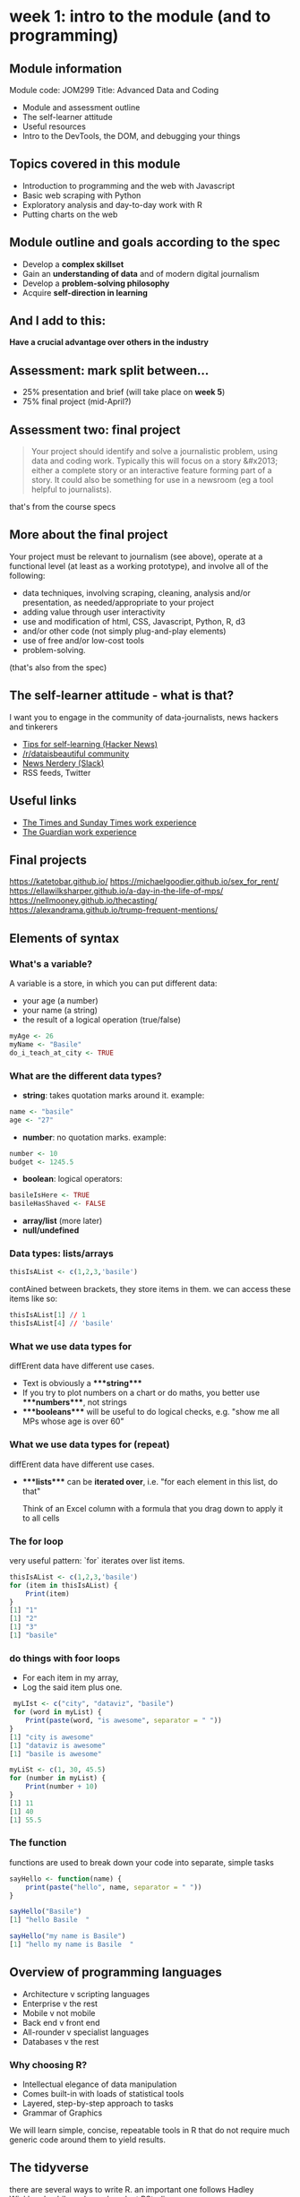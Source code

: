 * week 1: intro to the module (and to programming)
  :LOGBOOK:
  CLOCK: [2018-12-27 Thu 15:11]--[2018-12-27 Thu 15:26] =>  0:15
  CLOCK: [2018-12-27 Thu 14:51]--[2018-12-27 Thu 15:01] =>  0:10
  CLOCK: [2018-12-27 Thu 13:07]--[2018-12-27 Thu 13:36] =>  0:29
  :END:
** Module information

Module code: JOM299
Title: Advanced Data and Coding

-   Module and assessment outline
-   The self-learner attitude
-   Useful resources
-   Intro to the DevTools, the DOM, and debugging your things

** Topics covered in this module

-   Introduction to programming and the web with Javascript
-   Basic web scraping with Python
-   Exploratory analysis and day-to-day work with R
-   Putting charts on the web

** Module outline and goals according to the spec

-   Develop a **complex skillset**
-   Gain an **understanding of data** and of modern digital journalism
-   Develop a **problem-solving philosophy**
-   Acquire **self-direction in learning**

** And I add to this:

**Have a crucial advantage over others in the industry**

** Assessment: mark split between...

- 25% presentation and brief (will take place on **week 5**)
- 75% final project (mid-April?)

** Assessment two: final project

#+BEGIN_QUOTE
Your project should identify and solve a journalistic problem, using data and coding work. Typically this will focus on a story &#x2013; either a complete story or an interactive feature forming part of a story. It could also be something for use in a newsroom (eg a tool helpful to journalists). 
#+END_QUOTE

that's from the course specs

** More about the final project

Your project must be relevant to journalism (see above), operate at a functional level (at least as a working prototype), and involve all of the following:

-   data techniques, involving scraping, cleaning, analysis and/or presentation, as needed/appropriate to your project
-   adding value through user interactivity
-   use and modification of html, CSS, Javascript, Python, R, d3
-   and/or other code (not simply plug-and-play elements)
-   use of free and/or low-cost tools
-   problem-solving.

(that's also from the spec)
** The self-learner attitude - what is that?

I want you to engage in the community of data-journalists, news hackers and tinkerers

-   [[https://news.ycombinator.com/item?id=13148319][Tips for self-learning (Hacker News)]]
-   [[https://www.reddit.com/r/dataisbeautiful/][/r/dataisbeautiful community]]
-   [[http://newsnerdery.org/][News Nerdery (Slack)]]
-   RSS feeds, Twitter

** Useful links

-   [[https://www.thetimes.co.uk/article/digital-news-work-experience-qmg8f9585][The Times and Sunday Times work experience]]
-   [[https://www.theguardian.com/gnmeducationcentre/journalism-work-experience-opportunities-young-people][The Guardian work experience]]

** Final projects

<https://katetobar.github.io/>
<https://michaelgoodier.github.io/sex_for_rent/>
<https://ellawilksharper.github.io/a-day-in-the-life-of-mps/>
<https://nellmooney.github.io/thecasting/>
<https://alexandrama.github.io/trump-frequent-mentions/>

** Elements of syntax
*** What's a variable?

A variable is a store, in which you can put different data:

-   your age (a number)
-   your name (a string)
-   the result of a logical operation (true/false)

#+BEGIN_SRC R
myAge <- 26
myName <- "Basile"
do_i_teach_at_city <- TRUE
#+END_SRC

*** What are the different data types?

-   **string**: takes quotation marks around it. example:

#+BEGIN_SRC R
name <- "basile"
age <- "27"
#+END_SRC

-   **number**: no quotation marks. example:

#+BEGIN_SRC R
number <- 10
budget <- 1245.5
#+END_SRC

-   **boolean**: logical operators:

#+BEGIN_SRC R
basileIsHere <- TRUE
basileHasShaved <- FALSE
#+END_SRC

-   **array/list** (more later)
-   **null/undefined**

*** Data types: lists/arrays

#+BEGIN_SRC R
thisIsAList <- c(1,2,3,'basile')
#+END_SRC

contAined between brackets, they store items in them. we can access these items like so:

#+BEGIN_SRC R
thisIsAList[1] // 1
thisIsAList[4] // 'basile'
#+END_SRC

*** What we use data types for

diffErent data have different use cases.

-   Text is obviously a ****string****
-   If you try to plot numbers on a chart or do maths, you better use ****numbers****, not strings
-   ****booleans**** will be useful to do logical checks, e.g. "show me all MPs whose age is over 60"

*** What we use data types for (repeat)

diffErent data have different use cases.

-   ****lists**** can be **iterated over**, i.e. "for each element in this list, do that"
    
    Think of an Excel column with a formula that you drag down to apply it to all cells

*** The for loop

very useful pattern: `for` iterates over list items.

#+BEGIN_SRC R
thisIsAList <- c(1,2,3,'basile')
for (item in thisIsAList) {
    Print(item)
}
[1] "1"
[1] "2"
[1] "3"
[1] "basile"
#+END_SRC

*** do things with foor loops
-   For each item  in my array,
-   Log the said item plus one.
  
#+BEGIN_SRC R
 myLIst <- c("city", "dataviz", "basile")
 for (word in myList) {
    Print(paste(word, "is awesome", separator = " "))
}
[1] "city is awesome"
[1] "dataviz is awesome"
[1] "basile is awesome"
#+END_SRC

#+BEGIN_SRC R
myLiSt <- c(1, 30, 45.5)
for (number in myList) {
    Print(number + 10)
}
[1] 11
[1] 40
[1] 55.5
#+END_SRC

*** The function

functions are used to break down your code into separate, simple tasks

#+BEGIN_SRC R
sayHello <- function(name) {
    print(paste("hello", name, separator = " "))
}

sayHello("Basile")
[1] "hello Basile  "

sayHello("my name is Basile")
[1] "hello my name is Basile  "
#+END_SRC
** Overview of programming languages

- Architecture v scripting languages
- Enterprise v the rest
- Mobile v not mobile
- Back end v front end
- All-rounder v specialist languages
- Databases v the rest

*** Why choosing R?

- Intellectual elegance of data manipulation
- Comes built-in with loads of statistical tools
- Layered, step-by-step approach to tasks
- Grammar of Graphics

We will learn simple, concise, repeatable tools in R that do not require much generic code around them to yield results.

** The tidyverse
there are several ways to write R. an important one follows Hadley Wickham's philosophy and work at RStudio.

it is called **[[https://www.tidyverse.org/packages/][the tidyverse]]**

[[https://hackyhour.github.io/Goettingen/slides/tidy_slides.html#/][principles of tidy data]], a presentation (built in RStudio!) from Wickham's paper [[http://vita.had.co.nz/papers/tidy-data.pdf]["Tidy Data"]]

*** A set of tools

example: the pipe: _%>%_

#+BEGIN_SRC R
for (item in foo) {
    if (item > 2) {
        print(item)
    }
}
[1] 10
}
#+END_SRC

#+BEGIN_SRC R
foo <- c(1,2,10)
foo %>%
  filter( > 2)
#+END_SRC

*** More on the pipe

#+BEGIN_QUOTE
The operators pipe their left-hand side values forward into expressions that appear on the right-hand side, i.e. one can replace f(x) with x %>% f(), where %>% is the (main) pipe-operator. 
#+END_QUOTE

#+BEGIN_SRC R
    the_data <-
      read.csv('/path/to/data/file.csv') %>%
      subset(variable_a > x) %>%
      transform(variable_c = variable_a/variable_b) %>%
      head(100)
#+END_SRC

*** Excellent dplyr tutorial

<http://genomicsclass.github.io/book/pages/dplyr_tutorial.html>

-   `select()`
-   `filter()`
-   `%>%`
-   `mutate()`
-   `group_by()`
  
*** Tidyverse into practice
**** Importing data
#+BEGIN_SRC R
# install.packages('dplyr')
# install.packages('readr')
library(readr)
library(dplyr)
civcas <- read_csv("data/civcas.csv")
#+END_SRC

**** Civcas by country
#+BEGIN_SRC R
civcas %>%
  group_by(country) %>%
  summarise(count = sum(deads)) %>%
  arrange(desc(count))
  
  country count
  <chr>   <dbl>
1 Iraq     9143
2 Syria    6041
#+END_SRC

*** Tidyverse into practice 2
**** Civcas in each Mosul neighbourhood
#+BEGIN_SRC R
civcas %>%
  group_by(country, location) %>%
  filter(grepl("Mosul", location))%>%
  summarise(count = sum(deads)) %>%
  arrange(desc(count))

   country location                     count
   <chr>   <chr>                        <dbl>
 1 Iraq    Mosul                          560
 2 Iraq    Mosul: Old City                555
 3 Iraq    Mosul: West / Right side       410
#+END_SRC

**** Data summary
#+BEGIN_SRC R
civcas %>%
  group_by(country) %>%
  summarise(min = min(deads),
            max = max(deads),
	    total = sum(deads))
	   
  country   min   max total
  <chr>   <dbl> <dbl> <dbl>
1 Iraq        0   560  9143
2 Syria       0   853  6041
#+END_SRC

**** Your turn

- how many total events in Iraq, and in Syria?
- average civcas per event in Iraq and in Syria?

** Reading list
- [[http://genomicsclass.github.io/book/pages/dplyr_tutorial.html][dplyr tutorial]]
- [[https://rpubs.com/aelhabr/tidyverse-basics][super helpful tidyversecheatsheets]]
- [[https://tidyverse-intro.github.io/index.html][everything you could want to know about the tidyverse in a handy tutorial]]
- [[https://pandas.pydata.org/pandas-docs/stable/comparison_with_r.html][for Pythonistas: pandas v the tidyverse syntax]]
- [[https://www.datacamp.com/courses/introduction-to-the-tidyverse][Datacamp tidyverse course]]
- [[http://r4ds.had.co.nz/exploratory-data-analysis.html][exploratory data analysis]]

